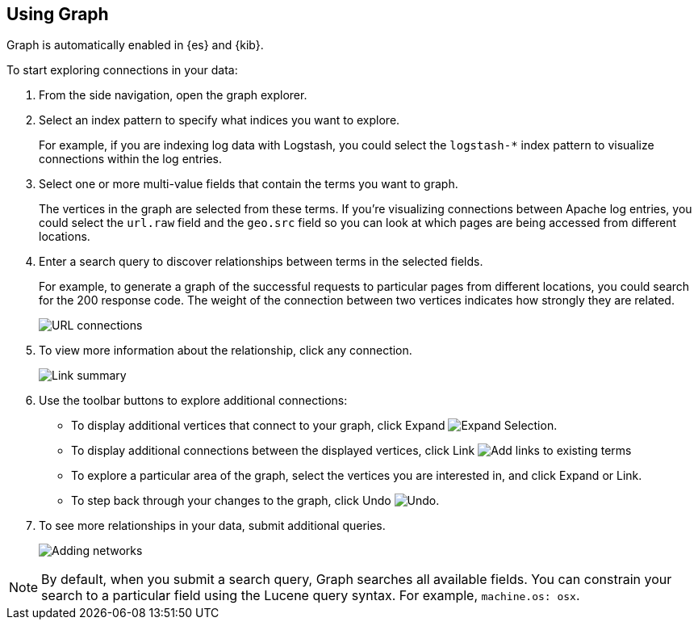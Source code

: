 [role="xpack"]
[[graph-getting-started]]
== Using Graph

Graph is automatically enabled in {es} and {kib}.

[[exploring-connections]]
To start exploring connections in your data:

. From the side navigation, open the graph explorer.

. Select an index pattern to specify what indices you want to explore.
+
For example, if you are indexing log data with Logstash, you could select the
`logstash-*` index pattern to visualize connections within the log entries.

. Select one or more multi-value fields that contain the terms you want to
graph.
+
The vertices in the graph are selected from these terms. If you're
visualizing connections between Apache log entries, you could select the
`url.raw` field and the `geo.src` field so you can look at which pages are
being accessed from different locations.

. Enter a search query to discover relationships between terms in the selected
fields.
+

For example, to generate a graph of the successful requests to
particular pages from different locations, you could search for the 200
response code. The weight of the connection between two vertices indicates how strongly they
are related.
+
[role="screenshot"]
image::user/graph/images/graph-url-connections.png["URL connections"]

. To view more information about the relationship, click any connection.
+
[role="screenshot"]
image::user/graph/images/graph-link-summary.png["Link summary"]

. Use the toolbar buttons to explore
additional connections:
+
* To display additional vertices that connect to your graph, click Expand
image:user/graph/images/graph-expand-button.jpg[Expand Selection].
* To display additional
connections between the displayed vertices, click Link
image:user/graph/images/graph-link-button.jpg[Add links to existing terms]
* To explore a particular area of the
graph, select the vertices you are interested in, and click Expand or Link.
* To step back through your changes to the graph, click Undo
image:user/graph/images/graph-undo-button.jpg[Undo].

. To see more relationships in your data, submit additional queries.
+
[role="screenshot"]
image::user/graph/images/graph-add-query.png["Adding networks"]

NOTE: By default, when you submit a search query, Graph searches all available
fields. You can constrain your search to a particular field using the Lucene
query syntax. For example,  `machine.os: osx`.

